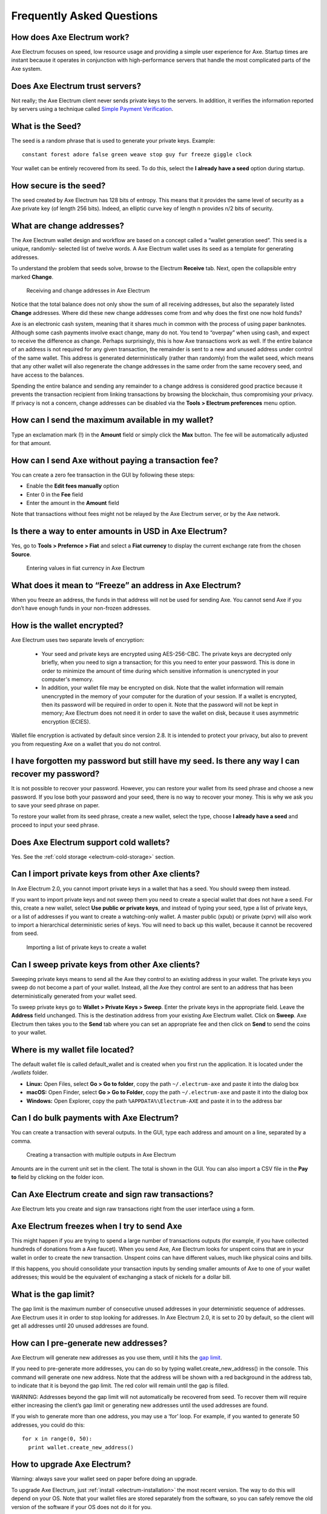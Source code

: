 .. meta::
   :description: Frequently Asked Questions about the Axe Electrum wallet
   :keywords: axe, wallet, electrum, faq, seed

.. _electrum-faq:

==========================
Frequently Asked Questions
==========================

How does Axe Electrum work?
----------------------------

Axe Electrum focuses on speed, low resource usage and providing a
simple user experience for Axe. Startup times are instant because it
operates in conjunction with high-performance servers that handle the
most complicated parts of the Axe system.

Does Axe Electrum trust servers?
---------------------------------

Not really; the Axe Electrum client never sends private keys to the
servers. In addition, it verifies the information reported by
servers using a technique called `Simple Payment Verification
<http://docs.electrum.org/en/latest/spv.html>`_.

What is the Seed?
-----------------

The seed is a random phrase that is used to generate your private keys.
Example::

  constant forest adore false green weave stop guy fur freeze giggle clock

Your wallet can be entirely recovered from its seed. To do this, select
the **I already have a seed** option during startup.

How secure is the seed?
-----------------------

The seed created by Axe Electrum has 128 bits of entropy. This means
that it provides the same level of security as a Axe private key (of
length 256 bits). Indeed, an elliptic curve key of length n provides n/2
bits of security.

What are change addresses?
--------------------------

The Axe Electrum wallet design and workflow are based on a concept
called a “wallet generation seed”. This seed is a unique, randomly-
selected list of twelve words. A Axe Electrum wallet uses its seed as a
template for generating addresses.

To understand the problem that seeds solve, browse to the Electrum
**Receive** tab. Next, open the collapsible entry marked **Change**.

.. figure:: img/change-addresses.png
   :width: 400px

   Receiving and change addresses in Axe Electrum

Notice that the total balance does not only show the sum of all
receiving addresses, but also the separately listed **Change**
addresses. Where did these new change addresses come from and why does
the first one now hold funds?

Axe is an electronic cash system, meaning that it shares much in common
with the process of using paper banknotes. Although some cash payments
involve exact change, many do not. You tend to “overpay” when using
cash, and expect to receive the difference as change. Perhaps
surprisingly, this is how Axe transactions work as well. If the entire
balance of an address is not required for any given transaction, the
remainder is sent to a new and unused address under control of the same
wallet. This address is generated deterministically (rather than
randomly) from the wallet seed, which means that any other wallet will
also regenerate the change addresses in the same order from the same
recovery seed, and have access to the balances.

Spending the entire balance and sending any remainder to a change
address is considered good practice because it prevents the transaction
recipient from linking transactions by browsing the blockchain, thus
compromising your privacy. If privacy is not a concern, change addresses
can be disabled via the **Tools > Electrum preferences** menu option.

How can I send the maximum available in my wallet?
--------------------------------------------------

Type an exclamation mark (!) in the **Amount** field or simply click the
**Max** button. The fee will be automatically adjusted for that amount.

How can I send Axe without paying a transaction fee?
-----------------------------------------------------

You can create a zero fee transaction in the GUI by following these
steps:

-  Enable the **Edit fees manually** option
-  Enter 0 in the **Fee** field
-  Enter the amount in the **Amount** field

Note that transactions without fees might not be relayed by the Axe
Electrum server, or by the Axe network.

Is there a way to enter amounts in USD in Axe Electrum?
--------------------------------------------------------

Yes, go to **Tools > Prefernce > Fiat** and select a **Fiat currency**
to display the current exchange rate from the chosen **Source**.

.. figure:: img/faq-fiat.png
   :width: 400px

   Entering values in fiat currency in Axe Electrum


What does it mean to “Freeze” an address in Axe Electrum?
----------------------------------------------------------

When you freeze an address, the funds in that address will not be used
for sending Axe. You cannot send Axe if you don’t have enough funds
in your non-frozen addresses.

How is the wallet encrypted?
----------------------------

Axe Electrum uses two separate levels of encryption:

 - Your seed and private keys are encrypted using AES-256-CBC. The
   private keys are decrypted only briefly, when you need to sign a
   transaction; for this you need to enter your password. This is done
   in order to minimize the amount of time during which sensitive
   information is unencrypted in your computer's memory.

 - In addition, your wallet file may be encrypted on disk. Note that the
   wallet information will remain unencrypted in the memory of your
   computer for the duration of your session. If a wallet is encrypted,
   then its password will be required in order to open it. Note that the
   password will not be kept in memory; Axe Electrum does not need it
   in order to save the wallet on disk, because it uses asymmetric
   encryption (ECIES).

Wallet file encryption is activated by default since version 2.8. It is
intended to protect your privacy, but also to prevent you from
requesting Axe on a wallet that you do not control.

I have forgotten my password but still have my seed. Is there any way I can recover my password?
------------------------------------------------------------------------------------------------

It is not possible to recover your password. However, you can restore
your wallet from its seed phrase and choose a new password. If you lose
both your password and your seed, there is no way to recover your money.
This is why we ask you to save your seed phrase on paper.

To restore your wallet from its seed phrase, create a new wallet, select
the type, choose **I already have a seed** and proceed to input your
seed phrase.

Does Axe Electrum support cold wallets?
----------------------------------------

Yes. See the :ref:`cold storage <electrum-cold-storage>` section.

Can I import private keys from other Axe clients?
--------------------------------------------------

In Axe Electrum 2.0, you cannot import private keys in a wallet that
has a seed. You should sweep them instead.

If you want to import private keys and not sweep them you need to create
a special wallet that does not have a seed. For this, create a new
wallet, select **Use public or private keys**, and instead of typing
your seed, type a list of private keys, or a list of addresses if you
want to create a watching-only wallet. A master public (xpub) or private
(xprv) will also work to import a hierarchical deterministic series of
keys. You will need to back up this wallet, because it cannot be
recovered from seed.

.. figure:: img/faq-xpub.png
   :width: 400px

   Importing a list of private keys to create a wallet

Can I sweep private keys from other Axe clients?
-------------------------------------------------

Sweeping private keys means to send all the Axe they control to an
existing address in your wallet. The private keys you sweep do not
become a part of your wallet. Instead, all the Axe they control are
sent to an address that has been deterministically generated from your
wallet seed.

To sweep private keys go to **Wallet > Private Keys > Sweep**. Enter the
private keys in the appropriate field. Leave the **Address** field
unchanged. This is the destination address from your existing Axe
Electrum wallet. Click on **Sweep**. Axe Electrum then takes you to the
**Send** tab where you can set an appropriate fee and then click on
**Send** to send the coins to your wallet.

Where is my wallet file located?
--------------------------------

The default wallet file is called default_wallet and is created when you
first run the application. It is located under the `/wallets` folder.

- **Linux:** Open Files, select **Go > Go to folder**, copy the path 
  ``~/.electrum-axe`` and paste it into the dialog box
- **macOS:** Open Finder, select **Go > Go to Folder**, copy the path
  ``~/.electrum-axe`` and paste it into the dialog box
- **Windows:** Open Explorer, copy the path ``%APPDATA%\Electrum-AXE``
  and paste it in to the address bar

Can I do bulk payments with Axe Electrum?
------------------------------------------

You can create a transaction with several outputs. In the GUI, type each
address and amount on a line, separated by a comma.

.. figure:: img/faq-paytomany.png
   :width: 400px

   Creating a transaction with multiple outputs in Axe Electrum

Amounts are in the current unit set in the client. The total is shown in
the GUI. You can also import a CSV file in the **Pay to** field by
clicking on the folder icon.

Can Axe Electrum create and sign raw transactions?
---------------------------------------------------

Axe Electrum lets you create and sign raw transactions right from the
user interface using a form.

Axe Electrum freezes when I try to send Axe
---------------------------------------------

This might happen if you are trying to spend a large number of
transactions outputs (for example, if you have collected hundreds of
donations from a Axe faucet). When you send Axe, Axe Electrum looks
for unspent coins that are in your wallet in order to create the new
transaction. Unspent coins can have different values, much like physical
coins and bills.

If this happens, you should consolidate your transaction inputs by
sending smaller amounts of Axe to one of your wallet addresses; this
would be the equivalent of exchanging a stack of nickels for a dollar
bill.

.. _gap limit:

What is the gap limit?
----------------------

The gap limit is the maximum number of consecutive unused addresses in
your deterministic sequence of addresses. Axe Electrum uses it in order
to stop looking for addresses. In Axe Electrum 2.0, it is set to 20 by
default, so the client will get all addresses until 20 unused addresses
are found.

How can I pre-generate new addresses?
-------------------------------------

Axe Electrum will generate new addresses as you use them, until it hits
the `gap limit`_.

If you need to pre-generate more addresses, you can do so by typing
wallet.create_new_address() in the console. This command will generate
one new address. Note that the address will be shown with a red
background in the address tab, to indicate that it is beyond the gap
limit. The red color will remain until the gap is filled.

WARNING: Addresses beyond the gap limit will not automatically be
recovered from seed. To recover them will require either increasing the
client’s gap limit or generating new addresses until the used addresses
are found.

If you wish to generate more than one address, you may use a ‘for’ loop.
For example, if you wanted to generate 50 addresses, you could do this::

  for x in range(0, 50):
    print wallet.create_new_address()

How to upgrade Axe Electrum?
-----------------------------

Warning: always save your wallet seed on paper before doing an upgrade.

To upgrade Axe Electrum, just :ref:`install <electrum-installation>`
the most recent version. The way to do this will depend on your OS. Note
that your wallet files are stored separately from the software, so you
can safely remove the old version of the software if your OS does not do
it for you.

Some Axe Electrum upgrades will modify the format of your wallet files.
For this reason, it is not recommended to downgrade Axe Electrum to an
older version once you have opened your wallet file with the new
version. The older version will not always be able to read the new
wallet file.

The following issues should be considered when upgrading Axe Electrum
1.x wallets to Axe Electrum 2.x:

- Axe Electrum 2.x will need to regenerate all of your addresses during
  the upgrade process. Please allow it time to complete, and expect it
  to take a little longer than usual for Axe Electrum to be ready.

- The contents of your wallet file will be replaced with a Axe
  Electrum 2 wallet. This means Axe Electrum 1.x will no longer be able
  to use your wallet once the upgrade is complete.

- The **Addresses** tab will not show any addresses the first time you
  launch Axe Electrum 2. This is expected behaviour. Restart Axe
  Electrum 2 after the upgrade is complete and your addresses will be
  available.

- Offline copies of Axe Electrum will not show the addresses at all
  because it cannot synchronize with the network. You can force an
  offline generation of a few addresses by typing the following into the
  Console: `wallet.synchronize()`. When it’s complete, restart Axe
  Electrum and your addresses will once again be available.


